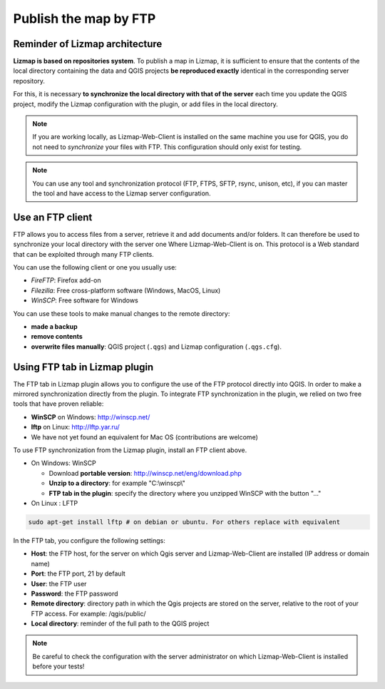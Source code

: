 ===============================================================
Publish the map by FTP
===============================================================

Reminder of Lizmap architecture
===============================================================

.. image:: ../MEDIA/all-schema-client-server.png
   :align: center

**Lizmap is based on repositories system**. To publish a map in Lizmap, it is sufficient to ensure that the contents of the local directory containing the data and QGIS projects **be reproduced exactly** identical in the corresponding server repository.

For this, it is necessary **to synchronize the local directory with that of the server** each time you update the QGIS project, modify the Lizmap configuration with the plugin, or add files in the local directory.

.. note:: If you are working locally, as Lizmap-Web-Client is installed on the same machine you use for QGIS, you do not need to *synchronize* your files with FTP. This configuration should only exist for testing.

.. note:: You can use any tool and synchronization protocol (FTP, FTPS, SFTP, rsync, unison, etc), if you can master the tool and have access to the Lizmap server configuration.


Use an FTP client
===============================================================

FTP allows you to access files from a server, retrieve it and add documents and/or folders. It can therefore be used to synchronize your local directory with the server one Where Lizmap-Web-Client is on. This protocol is a Web standard that can be exploited through many FTP clients.

You can use the following client or one you usually use:

* *FireFTP*: Firefox add-on
* *Filezilla*: Free cross-platform software (Windows, MacOS, Linux)
* *WinSCP*: Free software for Windows

You can use these tools to make manual changes to the remote directory:

* **made a backup**
* **remove contents**
* **overwrite files manually**: QGIS project (``.qgs``) and Lizmap configuration (``.qgs.cfg``).


Using FTP tab in Lizmap plugin
===============================================================

The FTP tab in Lizmap plugin allows you to configure the use of the FTP protocol directly into QGIS. In order to make a mirrored synchronization directly from the plugin. To integrate FTP synchronization in the plugin, we relied on two free tools that have proven reliable:

* **WinSCP** on Windows: http://winscp.net/
* **lftp** on Linux: http://lftp.yar.ru/
* We have not yet found an equivalent for Mac OS (contributions are welcome)

To use FTP synchronization from the Lizmap plugin, install an FTP client above.

* On Windows: WinSCP

  * Download **portable version**: http://winscp.net/eng/download.php
  * **Unzip to a directory**: for example "C:\\winscp\\"
  * **FTP tab in the plugin**: specify the directory where you unzipped WinSCP with the button "..."
 
* On Linux : LFTP

.. code-block:: bash

   sudo apt-get install lftp # on debian or ubuntu. For others replace with equivalent

In the FTP tab, you configure the following settings:

* **Host**: the FTP host, for the server on which Qgis server and Lizmap-Web-Client are installed (IP address or domain name)
* **Port**: the FTP port, 21 by default
* **User**: the FTP user
* **Password**: the FTP password
* **Remote directory**: directory path in which the Qgis projects are stored on the server, relative to the root of your FTP access. For example: /qgis/public/
* **Local directory**: reminder of the full path to the QGIS project

.. note:: Be careful to check the configuration with the server administrator on which Lizmap-Web-Client is installed before your tests!
